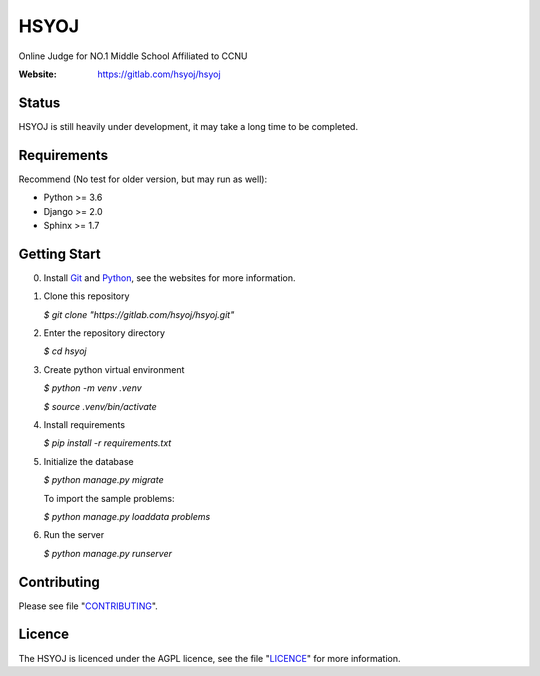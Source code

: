 =====
HSYOJ
=====
Online Judge for NO.1 Middle School Affiliated to CCNU

:Website: https://gitlab.com/hsyoj/hsyoj

Status
======
HSYOJ is still heavily under development,
it may take a long time to be completed.

Requirements
============
Recommend (No test for older version, but may run as well):

* Python >= 3.6
* Django >= 2.0
* Sphinx >= 1.7

Getting Start
=============
0. Install Git_ and Python_,
   see the websites for more information.

   .. _Git: git-scm.com
   .. _Python: www.python.org
#. Clone this repository

   `$ git clone "https://gitlab.com/hsyoj/hsyoj.git"`
#. Enter the repository directory

   `$ cd hsyoj`
#. Create python virtual environment

   `$ python -m venv .venv`

   `$ source .venv/bin/activate`
#. Install requirements

   `$ pip install -r requirements.txt`
#. Initialize the database

   `$ python manage.py migrate`

   To import the sample problems:

   `$ python manage.py loaddata problems`
#. Run the server

   `$ python manage.py runserver`

Contributing
============
Please see file "CONTRIBUTING_".

.. _CONTRIBUTING: CONTRIBUTING.rst

Licence
=======
The HSYOJ is licenced under the AGPL licence,
see the file "LICENCE_" for more information.

.. _LICENCE: LICENSE
